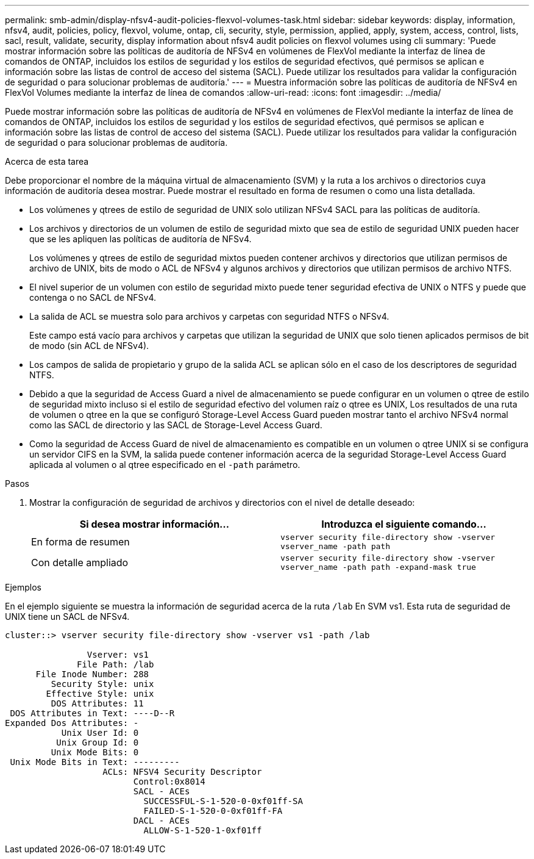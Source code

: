 ---
permalink: smb-admin/display-nfsv4-audit-policies-flexvol-volumes-task.html 
sidebar: sidebar 
keywords: display, information, nfsv4, audit, policies, policy, flexvol, volume, ontap, cli, security, style, permission, applied, apply, system, access, control, lists, sacl, result, validate, security, display information about nfsv4 audit policies on flexvol volumes using cli 
summary: 'Puede mostrar información sobre las políticas de auditoría de NFSv4 en volúmenes de FlexVol mediante la interfaz de línea de comandos de ONTAP, incluidos los estilos de seguridad y los estilos de seguridad efectivos, qué permisos se aplican e información sobre las listas de control de acceso del sistema (SACL). Puede utilizar los resultados para validar la configuración de seguridad o para solucionar problemas de auditoría.' 
---
= Muestra información sobre las políticas de auditoría de NFSv4 en FlexVol Volumes mediante la interfaz de línea de comandos
:allow-uri-read: 
:icons: font
:imagesdir: ../media/


[role="lead"]
Puede mostrar información sobre las políticas de auditoría de NFSv4 en volúmenes de FlexVol mediante la interfaz de línea de comandos de ONTAP, incluidos los estilos de seguridad y los estilos de seguridad efectivos, qué permisos se aplican e información sobre las listas de control de acceso del sistema (SACL). Puede utilizar los resultados para validar la configuración de seguridad o para solucionar problemas de auditoría.

.Acerca de esta tarea
Debe proporcionar el nombre de la máquina virtual de almacenamiento (SVM) y la ruta a los archivos o directorios cuya información de auditoría desea mostrar. Puede mostrar el resultado en forma de resumen o como una lista detallada.

* Los volúmenes y qtrees de estilo de seguridad de UNIX solo utilizan NFSv4 SACL para las políticas de auditoría.
* Los archivos y directorios de un volumen de estilo de seguridad mixto que sea de estilo de seguridad UNIX pueden hacer que se les apliquen las políticas de auditoría de NFSv4.
+
Los volúmenes y qtrees de estilo de seguridad mixtos pueden contener archivos y directorios que utilizan permisos de archivo de UNIX, bits de modo o ACL de NFSv4 y algunos archivos y directorios que utilizan permisos de archivo NTFS.

* El nivel superior de un volumen con estilo de seguridad mixto puede tener seguridad efectiva de UNIX o NTFS y puede que contenga o no SACL de NFSv4.
* La salida de ACL se muestra solo para archivos y carpetas con seguridad NTFS o NFSv4.
+
Este campo está vacío para archivos y carpetas que utilizan la seguridad de UNIX que solo tienen aplicados permisos de bit de modo (sin ACL de NFSv4).

* Los campos de salida de propietario y grupo de la salida ACL se aplican sólo en el caso de los descriptores de seguridad NTFS.
* Debido a que la seguridad de Access Guard a nivel de almacenamiento se puede configurar en un volumen o qtree de estilo de seguridad mixto incluso si el estilo de seguridad efectivo del volumen raíz o qtree es UNIX, Los resultados de una ruta de volumen o qtree en la que se configuró Storage-Level Access Guard pueden mostrar tanto el archivo NFSv4 normal como las SACL de directorio y las SACL de Storage-Level Access Guard.
* Como la seguridad de Access Guard de nivel de almacenamiento es compatible en un volumen o qtree UNIX si se configura un servidor CIFS en la SVM, la salida puede contener información acerca de la seguridad Storage-Level Access Guard aplicada al volumen o al qtree especificado en el `-path` parámetro.


.Pasos
. Mostrar la configuración de seguridad de archivos y directorios con el nivel de detalle deseado:
+
|===
| Si desea mostrar información... | Introduzca el siguiente comando... 


 a| 
En forma de resumen
 a| 
`vserver security file-directory show -vserver vserver_name -path path`



 a| 
Con detalle ampliado
 a| 
`vserver security file-directory show -vserver vserver_name -path path -expand-mask true`

|===


.Ejemplos
En el ejemplo siguiente se muestra la información de seguridad acerca de la ruta `/lab` En SVM vs1. Esta ruta de seguridad de UNIX tiene un SACL de NFSv4.

[listing]
----
cluster::> vserver security file-directory show -vserver vs1 -path /lab

                Vserver: vs1
              File Path: /lab
      File Inode Number: 288
         Security Style: unix
        Effective Style: unix
         DOS Attributes: 11
 DOS Attributes in Text: ----D--R
Expanded Dos Attributes: -
           Unix User Id: 0
          Unix Group Id: 0
         Unix Mode Bits: 0
 Unix Mode Bits in Text: ---------
                   ACLs: NFSV4 Security Descriptor
                         Control:0x8014
                         SACL - ACEs
                           SUCCESSFUL-S-1-520-0-0xf01ff-SA
                           FAILED-S-1-520-0-0xf01ff-FA
                         DACL - ACEs
                           ALLOW-S-1-520-1-0xf01ff
----